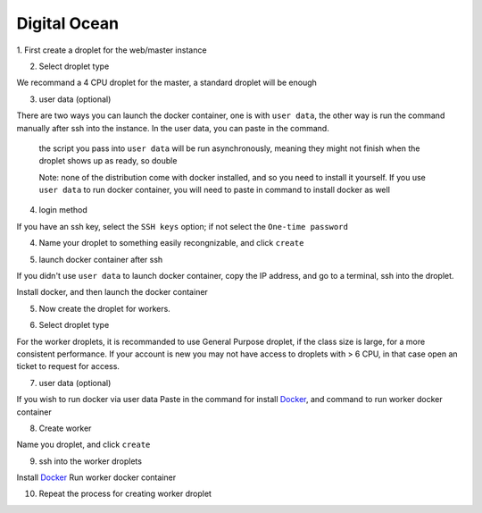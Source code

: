 Digital Ocean
~~~~~~~~~~~~~~~~~~~~~~~~~~~~~~~~~~~~~~~~~~~~~~~~~~~~~
1. First create a droplet for the web/master instance
|DO-1|

2. Select droplet type

We recommand a 4 CPU droplet for the master, a standard droplet will be enough

|DO-2|

3. user data (optional)

There are two ways you can launch the docker container, one is with ``user data``, the other way is run the command manually after ssh into the instance.
In the user data, you can paste in the command.

    the script you pass into ``user data`` will be run asynchronously, meaning they might not finish when the droplet shows up as ready, so double

    Note: none of the distribution come with docker installed, and so you need to install it yourself. If you use ``user data`` to run docker container, you will need to paste in command to install docker as well

|DO-6|

4. login method

If you have an ssh key, select the ``SSH keys`` option; if not select the ``One-time password``

|DO-3|

4. Name your droplet to something easily recongnizable, and click ``create``

|DO-4|

5. launch docker container after ssh

If you didn't use ``user data`` to launch docker container, copy the IP address, and go to a terminal, ssh into the droplet.

Install docker, and then launch the docker container

|DO-5|

5. Now create the droplet for workers.

|DO-7|

6. Select droplet type

For the worker droplets, it is recommanded to use General Purpose droplet, if the class size is large, for a more consistent performance.
If your account is new you may not have access to droplets with > 6 CPU, in that case open an ticket to request for access.

|DO-8|

7. user data (optional)

If you wish to run docker via user data
Paste in the command for install Docker_, and command to run worker docker container

|DO-9|

8. Create worker

Name you droplet, and click ``create``

|DO-10|

9. ssh into the worker droplets

Install Docker_
Run worker docker container

10. Repeat the process for creating worker droplet


.. _Docker: https://docs.docker.com/v17.09/engine/installation/linux/docker-ce/ubuntu/#extra-steps-for-aufs

.. |DO-1| image:: ./img/DO-1.png
    :width: 450
.. |DO-2| image:: ./img/DO-2.png
    :width: 450
.. |DO-3| image:: ./img/DO-3.png
    :width: 450
.. |DO-4| image:: ./img/DO-4.png
    :width: 450
.. |DO-5| image:: ./img/DO-5.png
    :width: 450
.. |DO-6| image:: ./img/DO-6.png
    :width: 450
.. |DO-7| image:: ./img/DO-7.png
    :width: 450
.. |DO-8| image:: ./img/DO-8.png
    :width: 450
.. |DO-9| image:: ./img/DO-9.png
    :width: 450
.. |DO-10| image:: ./img/DO-10.png
    :width: 450

